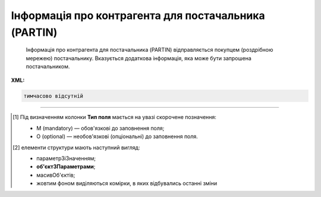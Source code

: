 ##########################################################################################################################
**Інформація про контрагента для постачальника (PARTIN)**
##########################################################################################################################

.. epigraph::

   Інформація про контрагента для постачальника (PARTIN) відправляється покупцем (роздрібною мережею) постачальнику. Вказується додаткова інформація, яка може бути запрошена постачальником.

**XML:**

.. code:: xml

   тимчасово відсутній

.. role:: orange

.. raw:: html

    <embed>
    <iframe src="https://docs.google.com/spreadsheets/d/e/2PACX-1vQxinOWh0XZPuImDPCyCo0wpZU89EAoEfEXkL-YFP0hoA5A27BfY5A35CZChtiddQ/pubhtml?gid=1646458975&single=true" width="1100" height="850" frameborder="0" marginheight="0" marginwidth="0">Loading...</iframe>
    </embed>

-------------------------

.. [#] Під визначенням колонки **Тип поля** мається на увазі скорочене позначення:

   * M (mandatory) — обов'язкові до заповнення поля;
   * O (optional) — необов'язкові (опціональні) до заповнення поля.

.. [#] елементи структури мають наступний вигляд:

   * параметрЗіЗначенням;
   * **об'єктЗПараметрами**;
   * :orange:`масивОб'єктів`;
   * жовтим фоном виділяються комірки, в яких відбувались останні зміни

.. data from table (remember to renew time to time)

   I	PARTIN			Початок документа
   1	NUMBER	M	Рядок (16)	Номер документа
   2	DATE	M	Дата (РРРР-ММ-ДД)	Дата
   3	CONTRACTNUMBER	M	Рядок (70)	Номер договору
   4	CONTRACTDATE	M	Дата (РРРР-ММ-ДД)	Дата договору
   5	HEAD			Початок основного блоку
   5.1	BUYER	M	Число (13)	GLN покупця
   5.2	SUPPLIER	M	Число (13)	GLN постачальника
   5.3	SENDER	M	Число (13)	GLN відправника
   5.4	RECIPIENT	M	Число (13)	GLN одержувача
   5.5	COMPANIES			Компанії (початок блоку)
   5.5.1	PARTYQUALIFIER	M	Рядок (35)	Фізична адреса магазину. Значення тільки DP
   5.5.2	COMPANY	M	Число (13)	GLN магазину
   5.5.3	NAME	M	Рядок (35)	Назва магазину
   5.5.4	STREET	M	Рядок (35)	Вулиця
   5.5.5	BUILDING	M	Рядок (8)	Номер будівлі
   5.5.6	SECONDBUILDING	O	Рядок (8)	Номер другої будівлі (якщо компанія займає кілька будівель)
   5.5.7	FLATNUMBER	M	Рядок (8)	Номер офісу
   5.5.8	CITY	M	Рядок (2)	Місто
   5.5.9	ZIPCODE	M	Рядок (35)	Індекс
   5.5.10	COUNTRYCODE	M	Рядок (2)	двозначний код країни
   5.5.11	FISCALNUMBER	M	Рядок (35)	ІПН
   5.5.12	REGISTRATIONNUMBER	M	Рядок (35)	Код ЄДРПОУ
   5.5.13	RCEO	M	Рядок (35)	ЗКПО
   5.5.14	OKVD	M	Рядок (35)	Код КОАТУУ
   5.5.15	CONTACTS			Контакти магазину (початок блоку)
   5.5.15.1	CONTACTCODE	M	Рядок (2)	ОС - менеджер, SA - директор
   5.5.15.2	NAME	M	Рядок (35)	ПІБ
   5.5.15.3	EMAIL	M	Рядок (35)	Електронна пошта
   5.5.15.4	FAX	O	Рядок (35)	Факс
   5.5.15.5	TELEPHONE	M	Рядок (35)	Телефон
   5.5.15.6	ADDITIONALNUMBER	O	Рядок (35)	Додатковий номер
   5.5.15.7	MOBILENUMBER	O	Рядок (35)	Мобільний номер
   5.5.15.8	WWW	O	Рядок (70)	Сайт
